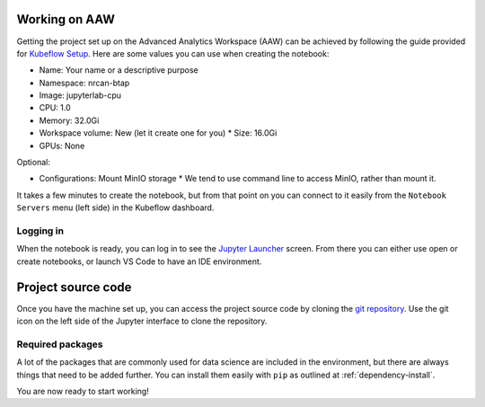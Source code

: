 Working on AAW
==============

Getting the project set up on the Advanced Analytics Workspace (AAW) can be achieved by following the guide provided
for `Kubeflow Setup <https://statcan.github.io/daaas/en/1-Experiments/Kubeflow/>`_. Here are some values you can use
when creating the notebook:

* Name: Your name or a descriptive purpose
* Namespace: nrcan-btap
* Image: jupyterlab-cpu
* CPU: 1.0
* Memory: 32.0Gi
* Workspace volume: New (let it create one for you)
  * Size: 16.0Gi
* GPUs: None

Optional:

* Configurations: Mount MinIO storage
  * We tend to use command line to access MinIO, rather than mount it.

It takes a few minutes to create the notebook, but from that point on you can connect to it easily from the
``Notebook Servers`` menu (left side) in the Kubeflow dashboard.

Logging in
----------

When the notebook is ready, you can log in to see the `Jupyter Launcher <https://statcan.github.io/daaas/en/1-Experiments/Jupyter/>`_
screen. From there you can either use open or create notebooks, or launch VS Code to have an IDE environment.

Project source code
===================

Once you have the machine set up, you can access the project source code by cloning the `git repository <https://github.com/canmet-energy/btap_ml.git>`_. Use the git
icon on the left side of the Jupyter interface to clone the repository.

Required packages
-----------------

A lot of the packages that are commonly used for data science are included in the environment, but there are always
things that need to be added further. You can install them easily with ``pip`` as outlined at :ref:`dependency-install`.

You are now ready to start working!
